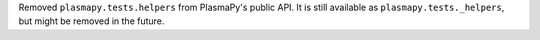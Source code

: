 Removed ``plasmapy.tests.helpers`` from PlasmaPy's public API.  It is
still available as ``plasmapy.tests._helpers``, but might be removed in
the future.
